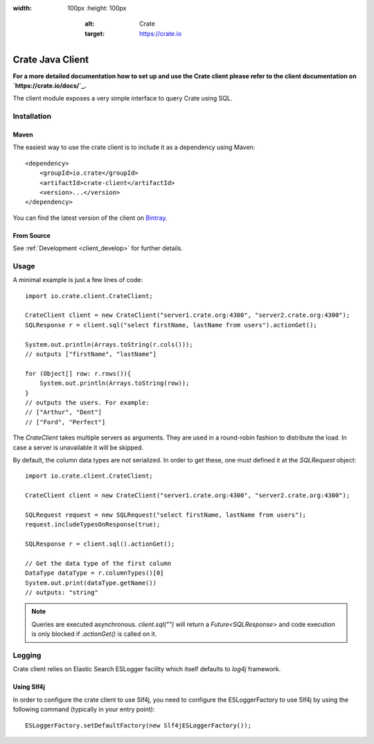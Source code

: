 .. image:: https://cdn.crate.io/web/2.0/img/crate-avatar_100x100.png
:width: 100px
    :height: 100px
        :alt: Crate
        :target: https://crate.io

=================
Crate Java Client
=================

**For a more detailed documentation how to set up and use the Crate client
please refer to the client documentation on `https://crate.io/docs/`_.**

.. highlight:: xml

The client module exposes a very simple interface to query Crate using SQL.

Installation
============

Maven
-----

The easiest way to use the crate client is to include it as a dependency using
Maven::

    <dependency>
        <groupId>io.crate</groupId>
        <artifactId>crate-client</artifactId>
        <version>...</version>
    </dependency>

You can find the latest version of the client on Bintray_.

From Source
-----------

See :ref:`Development <client_develop>` for further details.

Usage
=====

.. highlight:: java

A minimal example is just a few lines of code::

    import io.crate.client.CrateClient;

    CrateClient client = new CrateClient("server1.crate.org:4300", "server2.crate.org:4300");
    SQLResponse r = client.sql("select firstName, lastName from users").actionGet();

    System.out.println(Arrays.toString(r.cols()));
    // outputs ["firstName", "lastName"]

    for (Object[] row: r.rows()){
        System.out.println(Arrays.toString(row));
    }
    // outputs the users. For example:
    // ["Arthur", "Dent"]
    // ["Ford", "Perfect"]

The `CrateClient` takes multiple servers as arguments. They are used in a
round-robin fashion to distribute the load. In case a server is unavailable it
will be skipped.

By default, the column data types are not serialized. In order to get
these, one must defined it at the `SQLRequest` object::

    import io.crate.client.CrateClient;

    CrateClient client = new CrateClient("server1.crate.org:4300", "server2.crate.org:4300");

    SQLRequest request = new SQLRequest("select firstName, lastName from users");
    request.includeTypesOnResponse(true);

    SQLResponse r = client.sql().actionGet();

    // Get the data type of the first column
    DataType dataType = r.columnTypes()[0]
    System.out.print(dataType.getName())
    // outputs: "string"

.. note::

   Queries are executed asynchronous. `client.sql("")` will return a
   `Future<SQLResponse>` and code execution is only blocked if
   `.actionGet()` is called on it.


.. _`https://crate.io/docs/`: https://crate.io/docs/projects/crate-java/stable/
.. _Bintray: https://bintray.com/crate/crate/crate-client/view

Logging
=======

Crate client relies on Elastic Search ESLogger facility which itself defaults to `log4j` framework.

Using Slf4j
-----------

In order to configure the crate client to use Slf4j, you need to configure the ESLoggerFactory to use Slf4j by using the following command (typically in your entry point)::

    ESLoggerFactory.setDefaultFactory(new Slf4jESLoggerFactory());
